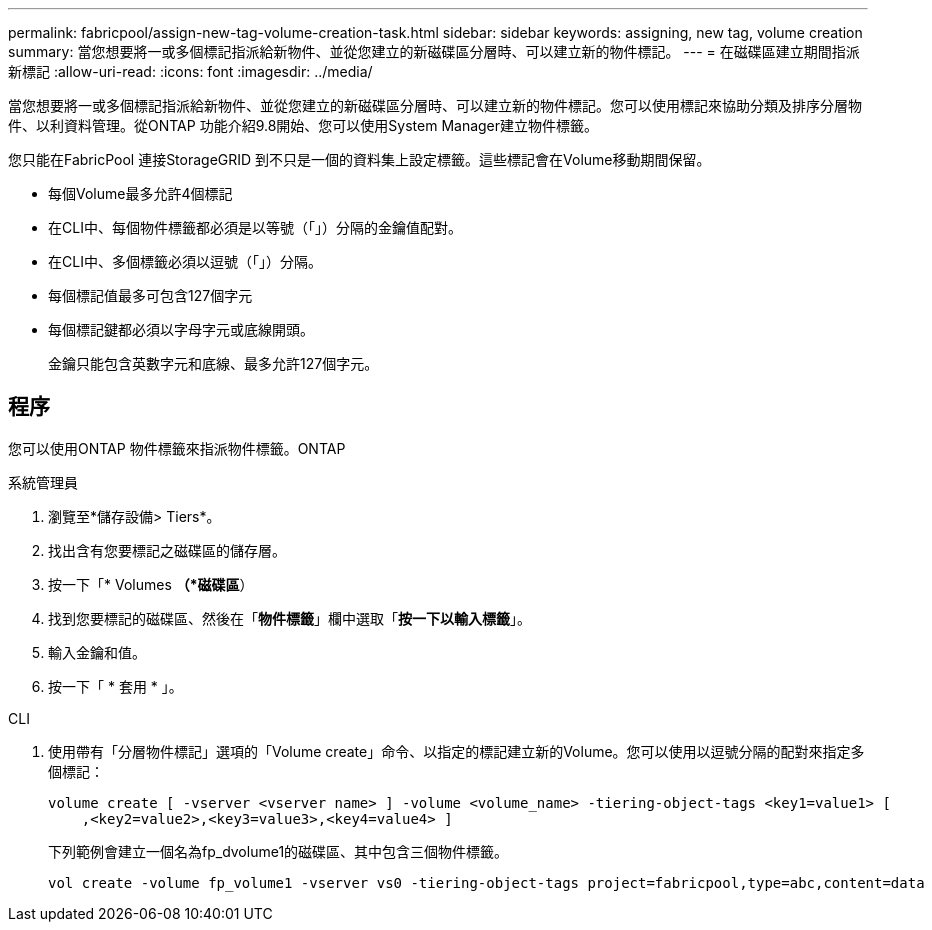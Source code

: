 ---
permalink: fabricpool/assign-new-tag-volume-creation-task.html 
sidebar: sidebar 
keywords: assigning, new tag, volume creation 
summary: 當您想要將一或多個標記指派給新物件、並從您建立的新磁碟區分層時、可以建立新的物件標記。 
---
= 在磁碟區建立期間指派新標記
:allow-uri-read: 
:icons: font
:imagesdir: ../media/


[role="lead"]
當您想要將一或多個標記指派給新物件、並從您建立的新磁碟區分層時、可以建立新的物件標記。您可以使用標記來協助分類及排序分層物件、以利資料管理。從ONTAP 功能介紹9.8開始、您可以使用System Manager建立物件標籤。

您只能在FabricPool 連接StorageGRID 到不只是一個的資料集上設定標籤。這些標記會在Volume移動期間保留。

* 每個Volume最多允許4個標記
* 在CLI中、每個物件標籤都必須是以等號（「」）分隔的金鑰值配對。
* 在CLI中、多個標籤必須以逗號（「」）分隔。
* 每個標記值最多可包含127個字元
* 每個標記鍵都必須以字母字元或底線開頭。
+
金鑰只能包含英數字元和底線、最多允許127個字元。





== 程序

您可以使用ONTAP 物件標籤來指派物件標籤。ONTAP

[role="tabbed-block"]
====
.系統管理員
--
. 瀏覽至*儲存設備> Tiers*。
. 找出含有您要標記之磁碟區的儲存層。
. 按一下「* Volumes *（*磁碟區*）
. 找到您要標記的磁碟區、然後在「*物件標籤*」欄中選取「*按一下以輸入標籤*」。
. 輸入金鑰和值。
. 按一下「 * 套用 * 」。


--
.CLI
--
. 使用帶有「分層物件標記」選項的「Volume create」命令、以指定的標記建立新的Volume。您可以使用以逗號分隔的配對來指定多個標記：
+
[listing]
----
volume create [ -vserver <vserver name> ] -volume <volume_name> -tiering-object-tags <key1=value1> [
    ,<key2=value2>,<key3=value3>,<key4=value4> ]
----
+
下列範例會建立一個名為fp_dvolume1的磁碟區、其中包含三個物件標籤。

+
[listing]
----
vol create -volume fp_volume1 -vserver vs0 -tiering-object-tags project=fabricpool,type=abc,content=data
----


--
====